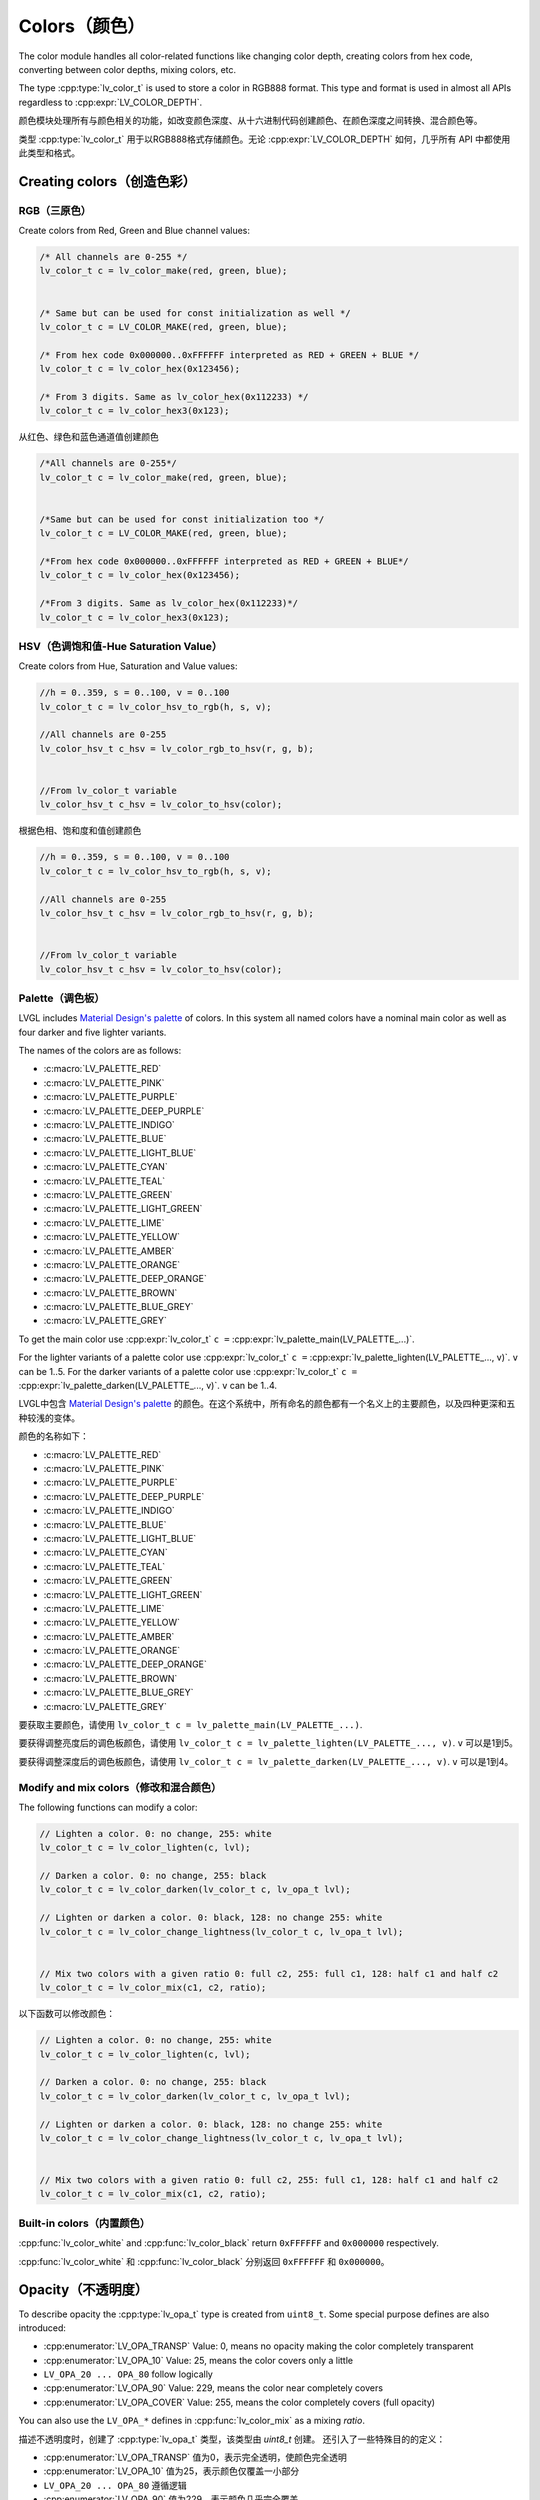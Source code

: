 .. _color:

=============
Colors（颜色）
=============

.. raw:: html

   <details>
     <summary>显示原文</summary>

The color module handles all color-related functions like changing color
depth, creating colors from hex code, converting between color depths,
mixing colors, etc.

The type :cpp:type:`lv_color_t` is used to store a color in RGB888 format.
This type and format is used in almost all APIs regardless to :cpp:expr:`LV_COLOR_DEPTH`.

.. raw:: html

   </details>
   <br>


颜色模块处理所有与颜色相关的功能，如改变颜色深度、从十六进制代码创建颜色、在颜色深度之间转换、混合颜色等。

类型 :cpp:type:`lv_color_t` 用于以RGB888格式存储颜色。无论 :cpp:expr:`LV_COLOR_DEPTH` 如何，几乎所有 API 中都使用此类型和格式。


.. _color_create:

Creating colors（创造色彩）
**************************

RGB（三原色）
------------

.. raw:: html

   <details>
     <summary>显示原文</summary>

Create colors from Red, Green and Blue channel values:

.. code-block:: c

   /* All channels are 0-255 */
   lv_color_t c = lv_color_make(red, green, blue);


   /* Same but can be used for const initialization as well */
   lv_color_t c = LV_COLOR_MAKE(red, green, blue);

   /* From hex code 0x000000..0xFFFFFF interpreted as RED + GREEN + BLUE */
   lv_color_t c = lv_color_hex(0x123456);

   /* From 3 digits. Same as lv_color_hex(0x112233) */
   lv_color_t c = lv_color_hex3(0x123);

.. raw:: html

   </details>
   <br>


从红色、绿色和蓝色通道值创建颜色


.. code:: c

   /*All channels are 0-255*/
   lv_color_t c = lv_color_make(red, green, blue);


   /*Same but can be used for const initialization too */
   lv_color_t c = LV_COLOR_MAKE(red, green, blue);

   /*From hex code 0x000000..0xFFFFFF interpreted as RED + GREEN + BLUE*/
   lv_color_t c = lv_color_hex(0x123456);

   /*From 3 digits. Same as lv_color_hex(0x112233)*/
   lv_color_t c = lv_color_hex3(0x123);

HSV（色调饱和值-Hue Saturation Value）
-------------------------------------

.. raw:: html

   <details>
     <summary>显示原文</summary>

Create colors from Hue, Saturation and Value values:

.. code-block:: c

   //h = 0..359, s = 0..100, v = 0..100
   lv_color_t c = lv_color_hsv_to_rgb(h, s, v);

   //All channels are 0-255
   lv_color_hsv_t c_hsv = lv_color_rgb_to_hsv(r, g, b);


   //From lv_color_t variable
   lv_color_hsv_t c_hsv = lv_color_to_hsv(color);

.. raw:: html

   </details>
   <br>


根据色相、饱和度和值创建颜色


.. code:: c

   //h = 0..359, s = 0..100, v = 0..100
   lv_color_t c = lv_color_hsv_to_rgb(h, s, v);

   //All channels are 0-255
   lv_color_hsv_t c_hsv = lv_color_rgb_to_hsv(r, g, b);


   //From lv_color_t variable
   lv_color_hsv_t c_hsv = lv_color_to_hsv(color);

.. _color_palette:

Palette（调色板）
----------------

.. raw:: html

   <details>
     <summary>显示原文</summary>

LVGL includes `Material Design's palette <https://vuetifyjs.com/en/styles/colors/#material-colors>`__ of
colors. In this system all named colors have a nominal main color as
well as four darker and five lighter variants.

The names of the colors are as follows:

- :c:macro:`LV_PALETTE_RED`
- :c:macro:`LV_PALETTE_PINK`
- :c:macro:`LV_PALETTE_PURPLE`
- :c:macro:`LV_PALETTE_DEEP_PURPLE`
- :c:macro:`LV_PALETTE_INDIGO`
- :c:macro:`LV_PALETTE_BLUE`
- :c:macro:`LV_PALETTE_LIGHT_BLUE`
- :c:macro:`LV_PALETTE_CYAN`
- :c:macro:`LV_PALETTE_TEAL`
- :c:macro:`LV_PALETTE_GREEN`
- :c:macro:`LV_PALETTE_LIGHT_GREEN`
- :c:macro:`LV_PALETTE_LIME`
- :c:macro:`LV_PALETTE_YELLOW`
- :c:macro:`LV_PALETTE_AMBER`
- :c:macro:`LV_PALETTE_ORANGE`
- :c:macro:`LV_PALETTE_DEEP_ORANGE`
- :c:macro:`LV_PALETTE_BROWN`
- :c:macro:`LV_PALETTE_BLUE_GREY`
- :c:macro:`LV_PALETTE_GREY`

To get the main color use
:cpp:expr:`lv_color_t` ``c =`` :cpp:expr:`lv_palette_main(LV_PALETTE_...)`.

For the lighter variants of a palette color use
:cpp:expr:`lv_color_t` ``c =`` :cpp:expr:`lv_palette_lighten(LV_PALETTE_..., v)`. ``v`` can be
1..5. For the darker variants of a palette color use
:cpp:expr:`lv_color_t` ``c =`` :cpp:expr:`lv_palette_darken(LV_PALETTE_..., v)`. ``v`` can be
1..4.

.. raw:: html

   </details>
   <br>


LVGL中包含 `Material Design's palette <https://vuetifyjs.com/en/styles/colors/#material-colors>`__ 的颜色。在这个系统中，所有命名的颜色都有一个名义上的主要颜色，以及四种更深和五种较浅的变体。

颜色的名称如下：

- :c:macro:`LV_PALETTE_RED`
- :c:macro:`LV_PALETTE_PINK`
- :c:macro:`LV_PALETTE_PURPLE`
- :c:macro:`LV_PALETTE_DEEP_PURPLE`
- :c:macro:`LV_PALETTE_INDIGO`
- :c:macro:`LV_PALETTE_BLUE`
- :c:macro:`LV_PALETTE_LIGHT_BLUE`
- :c:macro:`LV_PALETTE_CYAN`
- :c:macro:`LV_PALETTE_TEAL`
- :c:macro:`LV_PALETTE_GREEN`
- :c:macro:`LV_PALETTE_LIGHT_GREEN`
- :c:macro:`LV_PALETTE_LIME`
- :c:macro:`LV_PALETTE_YELLOW`
- :c:macro:`LV_PALETTE_AMBER`
- :c:macro:`LV_PALETTE_ORANGE`
- :c:macro:`LV_PALETTE_DEEP_ORANGE`
- :c:macro:`LV_PALETTE_BROWN`
- :c:macro:`LV_PALETTE_BLUE_GREY`
- :c:macro:`LV_PALETTE_GREY`

要获取主要颜色，请使用
``lv_color_t c = lv_palette_main(LV_PALETTE_...)``.

要获得调整亮度后的调色板颜色，请使用 ``lv_color_t c = lv_palette_lighten(LV_PALETTE_..., v)``. ``v`` 可以是1到5。

要获得调整深度后的调色板颜色，请使用 ``lv_color_t c = lv_palette_darken(LV_PALETTE_..., v)``. ``v`` 可以是1到4。


.. _color_modify_and_mix:

Modify and mix colors（修改和混合颜色）
--------------------------------------

.. raw:: html

   <details>
     <summary>显示原文</summary>

The following functions can modify a color:

.. code-block:: c

   // Lighten a color. 0: no change, 255: white
   lv_color_t c = lv_color_lighten(c, lvl);

   // Darken a color. 0: no change, 255: black
   lv_color_t c = lv_color_darken(lv_color_t c, lv_opa_t lvl);

   // Lighten or darken a color. 0: black, 128: no change 255: white
   lv_color_t c = lv_color_change_lightness(lv_color_t c, lv_opa_t lvl);


   // Mix two colors with a given ratio 0: full c2, 255: full c1, 128: half c1 and half c2
   lv_color_t c = lv_color_mix(c1, c2, ratio);

.. raw:: html

   </details>
   <br>


以下函数可以修改颜色：


.. code:: c

   // Lighten a color. 0: no change, 255: white
   lv_color_t c = lv_color_lighten(c, lvl);

   // Darken a color. 0: no change, 255: black
   lv_color_t c = lv_color_darken(lv_color_t c, lv_opa_t lvl);

   // Lighten or darken a color. 0: black, 128: no change 255: white
   lv_color_t c = lv_color_change_lightness(lv_color_t c, lv_opa_t lvl);


   // Mix two colors with a given ratio 0: full c2, 255: full c1, 128: half c1 and half c2
   lv_color_t c = lv_color_mix(c1, c2, ratio);

.. _color_builtin:

Built-in colors（内置颜色）
--------------------------

.. raw:: html

   <details>
     <summary>显示原文</summary>

:cpp:func:`lv_color_white` and :cpp:func:`lv_color_black` return ``0xFFFFFF`` and
``0x000000`` respectively.

.. raw:: html

   </details>
   <br>


:cpp:func:`lv_color_white` 和 :cpp:func:`lv_color_black` 分别返回 ``0xFFFFFF`` 和 ``0x000000``。


.. _color_opacity:

Opacity（不透明度）
******************

.. raw:: html

   <details>
     <summary>显示原文</summary>

To describe opacity the :cpp:type:`lv_opa_t` type is created from ``uint8_t``.
Some special purpose defines are also introduced:

-  :cpp:enumerator:`LV_OPA_TRANSP` Value: 0, means no opacity making the color
   completely transparent
-  :cpp:enumerator:`LV_OPA_10` Value: 25, means the color covers only a little
-  ``LV_OPA_20 ... OPA_80`` follow logically
-  :cpp:enumerator:`LV_OPA_90` Value: 229, means the color near completely covers
-  :cpp:enumerator:`LV_OPA_COVER` Value: 255, means the color completely covers (full
   opacity)

You can also use the ``LV_OPA_*`` defines in :cpp:func:`lv_color_mix` as a
mixing *ratio*.

.. raw:: html

   </details>
   <br>


描述不透明度时，创建了 :cpp:type:`lv_opa_t` 类型，该类型由 `uint8_t` 创建。
还引入了一些特殊目的的定义：

-  :cpp:enumerator:`LV_OPA_TRANSP` 值为0，表示完全透明，使颜色完全透明
-  :cpp:enumerator:`LV_OPA_10` 值为25，表示颜色仅覆盖一小部分
-  ``LV_OPA_20 ... OPA_80`` 遵循逻辑
-  :cpp:enumerator:`LV_OPA_90` 值为229，表示颜色几乎完全覆盖
-  :cpp:enumerator:`LV_OPA_COVER` 值为255，表示颜色完全覆盖（完全不透明）

您还可以在 :cpp:func:`lv_color_mix` 中使用 ``LV_OPA_*`` 定义作为混合的 *比例*。


.. _color_api:

API
***

